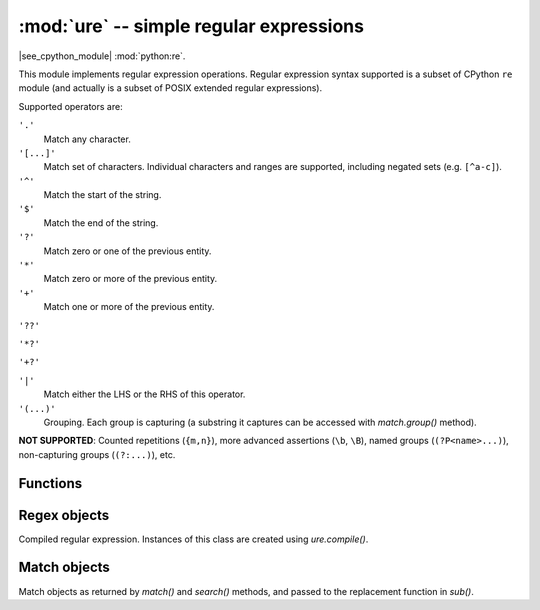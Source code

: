 :mod:`ure` -- simple regular expressions
========================================

.. module:: ure
   :synopsis: regular expressions

|see_cpython_module| :mod:`python:re`.

This module implements regular expression operations. Regular expression
syntax supported is a subset of CPython ``re`` module (and actually is
a subset of POSIX extended regular expressions).

Supported operators are:

``'.'``
   Match any character.

``'[...]'``
   Match set of characters. Individual characters and ranges are supported,
   including negated sets (e.g. ``[^a-c]``).

``'^'``
   Match the start of the string.

``'$'``
   Match the end of the string.

``'?'``
   Match zero or one of the previous entity.

``'*'``
   Match zero or more of the previous entity.

``'+'``
   Match one or more of the previous entity.

``'??'``

``'*?'``

``'+?'``

``'|'``
   Match either the LHS or the RHS of this operator.

``'(...)'``
   Grouping. Each group is capturing (a substring it captures can be accessed
   with `match.group()` method).

**NOT SUPPORTED**: Counted repetitions (``{m,n}``), more advanced assertions
(``\b``, ``\B``), named groups (``(?P<name>...)``), non-capturing groups
(``(?:...)``), etc.


Functions
---------

.. function:: compile(regex_str, [flags])

   Compile regular expression, return `regex <regex>` object.

.. function:: match(regex_str, string)

   Compile *regex_str* and match against *string*. Match always happens
   from starting position in a string.

.. function:: search(regex_str, string)

   Compile *regex_str* and search it in a *string*. Unlike `match`, this will search
   string for first position which matches regex (which still may be
   0 if regex is anchored).

.. function:: sub(regex_str, replace, string, count=0, flags=0)

   Compile *regex_str* and search for it in *string*, replacing all matches
   with *replace*, and returning the new string.

   *replace* can be a string or a function.  If it is a string then escape
   sequences of the form ``\<number>`` and ``\g<number>`` can be used to
   expand to the corresponding group (or an empty string for unmatched groups).
   If *replace* is a function then it must take a single argument (the match)
   and should return a replacement string.

   If *count* is specified and non-zero then substitution will stop after
   this many substitutions are made.  The *flags* argument is ignored.

   Note: availability of this function depends on `MicroPython port`.

.. data:: DEBUG

   Flag value, display debug information about compiled expression.
   (Availability depends on `MicroPython port`.)


.. _regex:

Regex objects
-------------

Compiled regular expression. Instances of this class are created using
`ure.compile()`.

.. method:: regex.match(string)
            regex.search(string)
            regex.sub(replace, string, count=0, flags=0)

   Similar to the module-level functions :meth:`match`, :meth:`search`
   and :meth:`sub`.
   Using methods is (much) more efficient if the same regex is applied to
   multiple strings.

.. method:: regex.split(string, max_split=-1)

   Split a *string* using regex. If *max_split* is given, it specifies
   maximum number of splits to perform. Returns list of strings (there
   may be up to *max_split+1* elements if it's specified).

Match objects
-------------

Match objects as returned by `match()` and `search()` methods, and passed
to the replacement function in `sub()`.

.. method:: match.group([index])

   Return matching (sub)string. *index* is 0 for entire match,
   1 and above for each capturing group. Only numeric groups are supported.

.. method:: match.groups()

   Return a tuple containing all the substrings of the groups of the match.

   Note: availability of this method depends on `MicroPython port`.

.. method:: match.start([index])
            match.end([index])

   Return the index in the original string of the start or end of the
   substring group that was matched.  *index* defaults to the entire
   group, otherwise it will select a group.

   Note: availability of these methods depends on `MicroPython port`.

.. method:: match.span([index])

   Returns the 2-tuple ``(match.start(index), match.end(index))``.

   Note: availability of this method depends on `MicroPython port`.
